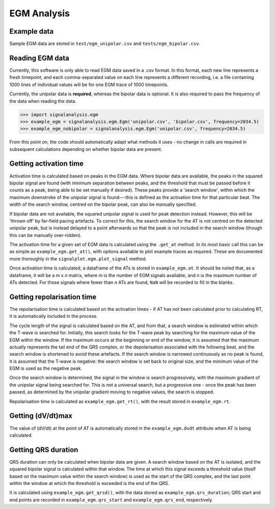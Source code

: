 ============
EGM Analysis
============

.. _reading:

Example data
------------

Sample EGM data are stored in ``test/egm_unipolar.csv`` and ``tests/egm_bipolar.csv``.

Reading EGM data
----------------

Currently, this software is only able to read EGM data saved in a .csv format. In this format, each new line
represents a fresh timepoint, and each comma-separated value on each line represents a different recording, i.e. a
file containing 1000 lines of individual values will be for one EGM trace of 1000 timepoints.

Currently, the unipolar data is **required**, whereas the bipolar data is optional. It is also required to pass the
frequency of the data when reading the data.

.. code-block:: python3

    >>> import signalanalysis.egm
    >>> example_egm = signalanalysis.egm.Egm('unipolar.csv', 'bipolar.csv', frequency=2034.5)
    >>> example_egm_nobipolar = signalanalysis.egm.Egm('unipolar.csv', frequency=2034.5)

From this point on, the code should automatically adapt what methods it uses - no change in calls are required in
subsequent calculations depending on whether bipolar data are present.

Getting activation time
-----------------------

Activation time is calculated based on peaks in the EGM data. Where bipolar data are available, the peaks in the
squared bipolar signal are found (with minimum separation between peaks, and the threshold that must be passed before
it counts as a peak, being able to be set manually if desired). These peaks provide a 'search window', within which
the maximum downstroke of the unipolar signal is found---this is defined as the activation time for that particular
beat. The width of the search window, centred on the bipolar peak, can also be manually specified.

If bipolar data are not available, the squared unipolar signal is used for peak detection instead. However, this will
be 'thrown off' by  far-field pacing artefacts. To correct for this, the search window for the AT is not centred on
the detected unipolar peak, but is instead delayed to a point afterwards so that the peak is not included in the
search window (though this can be manually over-ridden).

The activation time for a given set of EGM data is calculated using the ``.get_at`` method. In its most basic call
this can be as simple as ``example_egm.get_at()``, with options available to plot example traces as required. These
are documented more thoroughly in the ``signalplot.egm.plot_signal`` method.

Once activation time is calculated, a dataframe of the ATs is stored in ``example_egm.at``. It should be noted that,
as a dataframe, it will be a `m` x `n` matrix, where `m` is the number of EGM signals available, and `n` is the
maximum number of ATs detected. For those signals where fewer than `n` ATs are found, ``NaN`` will be recorded to
fill in the blanks.

Getting repolarisation time
---------------------------

The repolarisation time is calculated based on the activation times - if AT has not been calculated prior to
calculating RT, it is automatically included in the process.

The cycle length of the signal is calculated based on the AT, and from that, a search window is estimated within
which the T-wave is searched for. Initially, this search looks for the T-wave peak by searching for the maximum value
of the EGM within the window. If the maximum occurs at the beginning or end of the window, it is assumed that the
maximum actually represents the tail end of the QRS complex, or the depolarisation associated with the following
beat, and the search window is shortened to avoid these artefacts. If the search window is narrowed continuously as
no peak is found, it is assumed that the T-wave is negative: the search window is set back to original size, and the
minimum value of the EGM is used as the negative peak.

Once the search window is determined, the signal in the window is search progressively, with the maximum gradient of
the unipolar signal being searched for. This is not a universal search, but a progressive one - once the peak has
been passed, as determined by the unipolar gradient moving to negative values, the search is stopped.

Repolarisation time is calculated as ``example_egm.get_rt()``, with the result stored in ``example_egm.rt``.

Getting (dV/dt)max
------------------

The value of (dV/dt) at the point of AT is automatically stored in the ``example_egm.dvdt`` attribute when AT is being
calculated.

Getting QRS duration
--------------------

QRS duration can only be calculated when bipolar data are given. A search window based on the AT is isolated, and the
squared bipolar signal is calculated within that window. The time at which this signal exceeds a threshold value
(itself based on the maximum value within the search window) is used as the start of the QRS complex, and the last
point within the window at which the threshold is exceeded is the end of the QRS.

It is calculated using ``example_egm.get_qrsd()``, with the data stored as ``example_egm.qrs_duration``; QRS start
and end points are recorded in ``example_egm.qrs_start`` and ``example_egm.qrs_end``, respectively.
